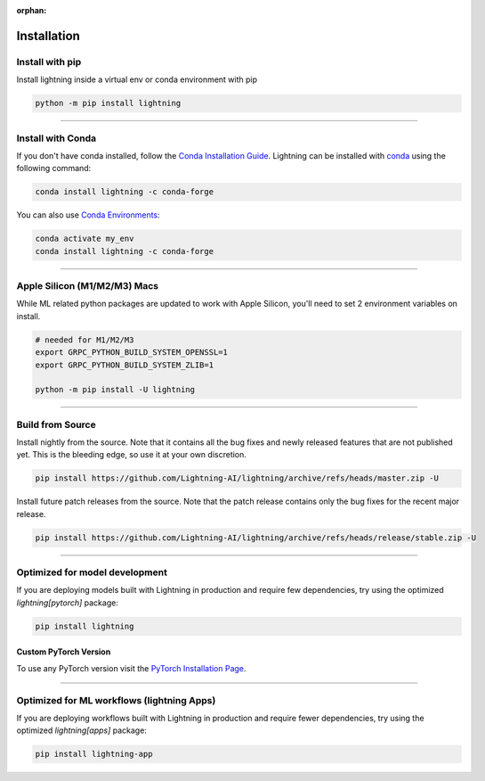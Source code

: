 :orphan:

.. _installation:

############
Installation
############



****************
Install with pip
****************

Install lightning inside a virtual env or conda environment with pip

.. code-block:: bash

    python -m pip install lightning

--------------

******************
Install with Conda
******************

If you don't have conda installed, follow the `Conda Installation Guide <https://docs.conda.io/projects/conda/en/latest/user-guide/install>`_.
Lightning can be installed with `conda <https://anaconda.org/conda-forge/pytorch-lightning>`_ using the following command:

.. code-block:: bash

    conda install lightning -c conda-forge

You can also use `Conda Environments <https://docs.conda.io/projects/conda/en/latest/user-guide/tasks/manage-environments.html>`_:

.. code-block:: bash

    conda activate my_env
    conda install lightning -c conda-forge

----

*****************************
Apple Silicon (M1/M2/M3) Macs
*****************************
While ML related python packages are updated to work with Apple Silicon, you'll need to set 2 environment variables on install.

.. code-block:: bash

    # needed for M1/M2/M3
    export GRPC_PYTHON_BUILD_SYSTEM_OPENSSL=1
    export GRPC_PYTHON_BUILD_SYSTEM_ZLIB=1

    python -m pip install -U lightning


----

*****************
Build from Source
*****************

Install nightly from the source. Note that it contains all the bug fixes and newly released features that
are not published yet. This is the bleeding edge, so use it at your own discretion.

.. code-block:: bash

    pip install https://github.com/Lightning-AI/lightning/archive/refs/heads/master.zip -U

Install future patch releases from the source. Note that the patch release contains only the bug fixes for the recent major release.

.. code-block:: bash

    pip install https://github.com/Lightning-AI/lightning/archive/refs/heads/release/stable.zip -U

----

*******************************
Optimized for model development
*******************************
If you are deploying models built with Lightning in production and require few dependencies, try using the optimized `lightning[pytorch]` package:

.. code-block:: bash

    pip install lightning

^^^^^^^^^^^^^^^^^^^^^^
Custom PyTorch Version
^^^^^^^^^^^^^^^^^^^^^^
To use any PyTorch version visit the `PyTorch Installation Page <https://pytorch.org/get-started/locally/#start-locally>`_.

----


*******************************************
Optimized for ML workflows (lightning Apps)
*******************************************
If you are deploying workflows built with Lightning in production and require fewer dependencies, try using the optimized `lightning[apps]` package:

.. code-block:: bash

    pip install lightning-app

